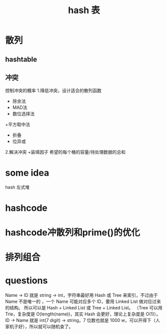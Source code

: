#+title: hash 表
* 散列
** hashtable
** 冲突
控制冲突的概率
1.降低冲突，设计适合的散列函数
+ 除余法
+ MAD法
+ 数位选择法
+平方取中法
+ 折叠
+ 位异或
2.解决冲突
+装填因子 希望的每个桶的容量/待处理数据的总和

* some idea
hash 左式堆
* hashcode
* hashcode冲散列和prime()的优化
* 排列组合
* questions

Name -> ID 就是 string -> int，字符串最好用 Hash 或 Tree 来索引，不过由于 Name 不是唯一的
，一个 Name 可能对应多个 ID，要用 Linked List 做对应过来的结构。
所以可以是 Hash + Linked List 或 Tree + Linked List。
（Tree 可以用 Trie，复杂度是 O(length(name))，其实 Hash 会更好，理论上复杂度是 O(1)）。
ID -> Name 就是 int(7 digit) -> string，7 位数也就是 1000 w，可以开得下（人家机子好），所以就可以随机查了。
